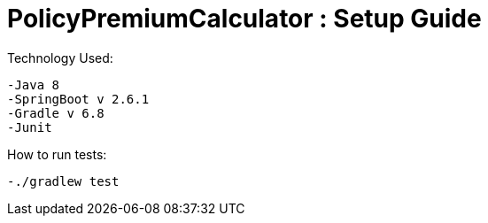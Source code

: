 = PolicyPremiumCalculator : Setup Guide =

Technology Used:

  -Java 8
  -SpringBoot v 2.6.1
  -Gradle v 6.8
  -Junit

How to run tests:

  -./gradlew test

